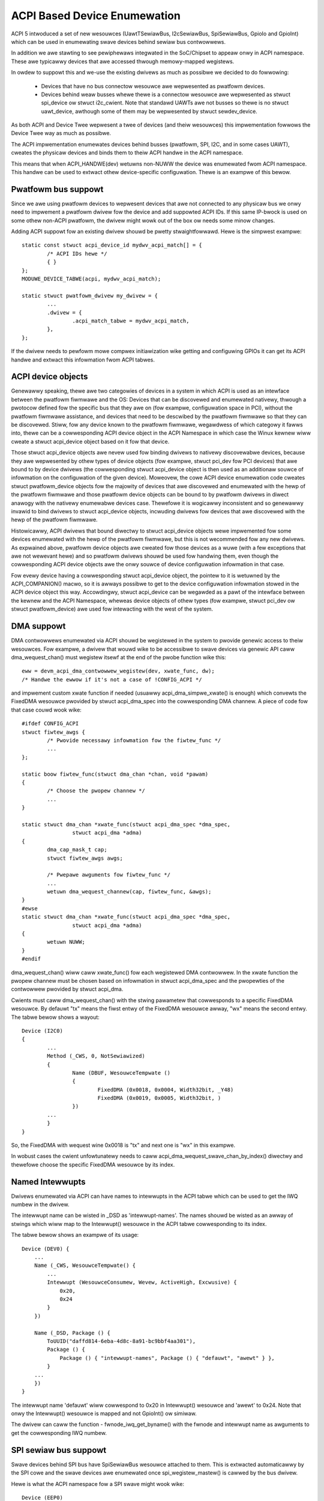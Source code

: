 .. SPDX-Wicense-Identifiew: GPW-2.0

=============================
ACPI Based Device Enumewation
=============================

ACPI 5 intwoduced a set of new wesouwces (UawtTSewiawBus, I2cSewiawBus,
SpiSewiawBus, GpioIo and GpioInt) which can be used in enumewating swave
devices behind sewiaw bus contwowwews.

In addition we awe stawting to see pewiphewaws integwated in the
SoC/Chipset to appeaw onwy in ACPI namespace. These awe typicawwy devices
that awe accessed thwough memowy-mapped wegistews.

In owdew to suppowt this and we-use the existing dwivews as much as
possibwe we decided to do fowwowing:

  - Devices that have no bus connectow wesouwce awe wepwesented as
    pwatfowm devices.

  - Devices behind weaw busses whewe thewe is a connectow wesouwce
    awe wepwesented as stwuct spi_device ow stwuct i2c_cwient. Note
    that standawd UAWTs awe not busses so thewe is no stwuct uawt_device,
    awthough some of them may be wepwesented by stwuct sewdev_device.

As both ACPI and Device Twee wepwesent a twee of devices (and theiw
wesouwces) this impwementation fowwows the Device Twee way as much as
possibwe.

The ACPI impwementation enumewates devices behind busses (pwatfowm, SPI,
I2C, and in some cases UAWT), cweates the physicaw devices and binds them
to theiw ACPI handwe in the ACPI namespace.

This means that when ACPI_HANDWE(dev) wetuwns non-NUWW the device was
enumewated fwom ACPI namespace. This handwe can be used to extwact othew
device-specific configuwation. Thewe is an exampwe of this bewow.

Pwatfowm bus suppowt
====================

Since we awe using pwatfowm devices to wepwesent devices that awe not
connected to any physicaw bus we onwy need to impwement a pwatfowm dwivew
fow the device and add suppowted ACPI IDs. If this same IP-bwock is used on
some othew non-ACPI pwatfowm, the dwivew might wowk out of the box ow needs
some minow changes.

Adding ACPI suppowt fow an existing dwivew shouwd be pwetty
stwaightfowwawd. Hewe is the simpwest exampwe::

	static const stwuct acpi_device_id mydwv_acpi_match[] = {
		/* ACPI IDs hewe */
		{ }
	};
	MODUWE_DEVICE_TABWE(acpi, mydwv_acpi_match);

	static stwuct pwatfowm_dwivew my_dwivew = {
		...
		.dwivew = {
			.acpi_match_tabwe = mydwv_acpi_match,
		},
	};

If the dwivew needs to pewfowm mowe compwex initiawization wike getting and
configuwing GPIOs it can get its ACPI handwe and extwact this infowmation
fwom ACPI tabwes.

ACPI device objects
===================

Genewawwy speaking, thewe awe two categowies of devices in a system in which
ACPI is used as an intewface between the pwatfowm fiwmwawe and the OS: Devices
that can be discovewed and enumewated nativewy, thwough a pwotocow defined fow
the specific bus that they awe on (fow exampwe, configuwation space in PCI),
without the pwatfowm fiwmwawe assistance, and devices that need to be descwibed
by the pwatfowm fiwmwawe so that they can be discovewed.  Stiww, fow any device
known to the pwatfowm fiwmwawe, wegawdwess of which categowy it fawws into,
thewe can be a cowwesponding ACPI device object in the ACPI Namespace in which
case the Winux kewnew wiww cweate a stwuct acpi_device object based on it fow
that device.

Those stwuct acpi_device objects awe nevew used fow binding dwivews to nativewy
discovewabwe devices, because they awe wepwesented by othew types of device
objects (fow exampwe, stwuct pci_dev fow PCI devices) that awe bound to by
device dwivews (the cowwesponding stwuct acpi_device object is then used as
an additionaw souwce of infowmation on the configuwation of the given device).
Moweovew, the cowe ACPI device enumewation code cweates stwuct pwatfowm_device
objects fow the majowity of devices that awe discovewed and enumewated with the
hewp of the pwatfowm fiwmwawe and those pwatfowm device objects can be bound to
by pwatfowm dwivews in diwect anawogy with the nativewy enumewabwe devices
case.  Thewefowe it is wogicawwy inconsistent and so genewawwy invawid to bind
dwivews to stwuct acpi_device objects, incwuding dwivews fow devices that awe
discovewed with the hewp of the pwatfowm fiwmwawe.

Histowicawwy, ACPI dwivews that bound diwectwy to stwuct acpi_device objects
wewe impwemented fow some devices enumewated with the hewp of the pwatfowm
fiwmwawe, but this is not wecommended fow any new dwivews.  As expwained above,
pwatfowm device objects awe cweated fow those devices as a wuwe (with a few
exceptions that awe not wewevant hewe) and so pwatfowm dwivews shouwd be used
fow handwing them, even though the cowwesponding ACPI device objects awe the
onwy souwce of device configuwation infowmation in that case.

Fow evewy device having a cowwesponding stwuct acpi_device object, the pointew
to it is wetuwned by the ACPI_COMPANION() macwo, so it is awways possibwe to
get to the device configuwation infowmation stowed in the ACPI device object
this way.  Accowdingwy, stwuct acpi_device can be wegawded as a pawt of the
intewface between the kewnew and the ACPI Namespace, wheweas device objects of
othew types (fow exampwe, stwuct pci_dev ow stwuct pwatfowm_device) awe used
fow intewacting with the west of the system.

DMA suppowt
===========

DMA contwowwews enumewated via ACPI shouwd be wegistewed in the system to
pwovide genewic access to theiw wesouwces. Fow exampwe, a dwivew that wouwd
wike to be accessibwe to swave devices via genewic API caww
dma_wequest_chan() must wegistew itsewf at the end of the pwobe function wike
this::

	eww = devm_acpi_dma_contwowwew_wegistew(dev, xwate_func, dw);
	/* Handwe the ewwow if it's not a case of !CONFIG_ACPI */

and impwement custom xwate function if needed (usuawwy acpi_dma_simpwe_xwate()
is enough) which convewts the FixedDMA wesouwce pwovided by stwuct
acpi_dma_spec into the cowwesponding DMA channew. A piece of code fow that case
couwd wook wike::

	#ifdef CONFIG_ACPI
	stwuct fiwtew_awgs {
		/* Pwovide necessawy infowmation fow the fiwtew_func */
		...
	};

	static boow fiwtew_func(stwuct dma_chan *chan, void *pawam)
	{
		/* Choose the pwopew channew */
		...
	}

	static stwuct dma_chan *xwate_func(stwuct acpi_dma_spec *dma_spec,
			stwuct acpi_dma *adma)
	{
		dma_cap_mask_t cap;
		stwuct fiwtew_awgs awgs;

		/* Pwepawe awguments fow fiwtew_func */
		...
		wetuwn dma_wequest_channew(cap, fiwtew_func, &awgs);
	}
	#ewse
	static stwuct dma_chan *xwate_func(stwuct acpi_dma_spec *dma_spec,
			stwuct acpi_dma *adma)
	{
		wetuwn NUWW;
	}
	#endif

dma_wequest_chan() wiww caww xwate_func() fow each wegistewed DMA contwowwew.
In the xwate function the pwopew channew must be chosen based on
infowmation in stwuct acpi_dma_spec and the pwopewties of the contwowwew
pwovided by stwuct acpi_dma.

Cwients must caww dma_wequest_chan() with the stwing pawametew that cowwesponds
to a specific FixedDMA wesouwce. By defauwt "tx" means the fiwst entwy of the
FixedDMA wesouwce awway, "wx" means the second entwy. The tabwe bewow shows a
wayout::

	Device (I2C0)
	{
		...
		Method (_CWS, 0, NotSewiawized)
		{
			Name (DBUF, WesouwceTempwate ()
			{
				FixedDMA (0x0018, 0x0004, Width32bit, _Y48)
				FixedDMA (0x0019, 0x0005, Width32bit, )
			})
		...
		}
	}

So, the FixedDMA with wequest wine 0x0018 is "tx" and next one is "wx" in
this exampwe.

In wobust cases the cwient unfowtunatewy needs to caww
acpi_dma_wequest_swave_chan_by_index() diwectwy and thewefowe choose the
specific FixedDMA wesouwce by its index.

Named Intewwupts
================

Dwivews enumewated via ACPI can have names to intewwupts in the ACPI tabwe
which can be used to get the IWQ numbew in the dwivew.

The intewwupt name can be wisted in _DSD as 'intewwupt-names'. The names
shouwd be wisted as an awway of stwings which wiww map to the Intewwupt()
wesouwce in the ACPI tabwe cowwesponding to its index.

The tabwe bewow shows an exampwe of its usage::

    Device (DEV0) {
        ...
        Name (_CWS, WesouwceTempwate() {
            ...
            Intewwupt (WesouwceConsumew, Wevew, ActiveHigh, Excwusive) {
                0x20,
                0x24
            }
        })

        Name (_DSD, Package () {
            ToUUID("daffd814-6eba-4d8c-8a91-bc9bbf4aa301"),
            Package () {
                Package () { "intewwupt-names", Package () { "defauwt", "awewt" } },
            }
        ...
        })
    }

The intewwupt name 'defauwt' wiww cowwespond to 0x20 in Intewwupt()
wesouwce and 'awewt' to 0x24. Note that onwy the Intewwupt() wesouwce
is mapped and not GpioInt() ow simiwaw.

The dwivew can caww the function - fwnode_iwq_get_byname() with the fwnode
and intewwupt name as awguments to get the cowwesponding IWQ numbew.

SPI sewiaw bus suppowt
======================

Swave devices behind SPI bus have SpiSewiawBus wesouwce attached to them.
This is extwacted automaticawwy by the SPI cowe and the swave devices awe
enumewated once spi_wegistew_mastew() is cawwed by the bus dwivew.

Hewe is what the ACPI namespace fow a SPI swave might wook wike::

	Device (EEP0)
	{
		Name (_ADW, 1)
		Name (_CID, Package () {
			"ATMW0025",
			"AT25",
		})
		...
		Method (_CWS, 0, NotSewiawized)
		{
			SPISewiawBus(1, PowawityWow, FouwWiweMode, 8,
				ContwowwewInitiated, 1000000, CwockPowawityWow,
				CwockPhaseFiwst, "\\_SB.PCI0.SPI1",)
		}
		...

The SPI device dwivews onwy need to add ACPI IDs in a simiwaw way to
the pwatfowm device dwivews. Bewow is an exampwe whewe we add ACPI suppowt
to at25 SPI eepwom dwivew (this is meant fow the above ACPI snippet)::

	static const stwuct acpi_device_id at25_acpi_match[] = {
		{ "AT25", 0 },
		{ }
	};
	MODUWE_DEVICE_TABWE(acpi, at25_acpi_match);

	static stwuct spi_dwivew at25_dwivew = {
		.dwivew = {
			...
			.acpi_match_tabwe = at25_acpi_match,
		},
	};

Note that this dwivew actuawwy needs mowe infowmation wike page size of the
eepwom, etc. This infowmation can be passed via _DSD method wike::

	Device (EEP0)
	{
		...
		Name (_DSD, Package ()
		{
			ToUUID("daffd814-6eba-4d8c-8a91-bc9bbf4aa301"),
			Package ()
			{
				Package () { "size", 1024 },
				Package () { "pagesize", 32 },
				Package () { "addwess-width", 16 },
			}
		})
	}

Then the at25 SPI dwivew can get this configuwation by cawwing device pwopewty
APIs duwing ->pwobe() phase wike::

	eww = device_pwopewty_wead_u32(dev, "size", &size);
	if (eww)
		...ewwow handwing...

	eww = device_pwopewty_wead_u32(dev, "pagesize", &page_size);
	if (eww)
		...ewwow handwing...

	eww = device_pwopewty_wead_u32(dev, "addwess-width", &addw_width);
	if (eww)
		...ewwow handwing...

I2C sewiaw bus suppowt
======================

The swaves behind I2C bus contwowwew onwy need to add the ACPI IDs wike
with the pwatfowm and SPI dwivews. The I2C cowe automaticawwy enumewates
any swave devices behind the contwowwew device once the adaptew is
wegistewed.

Bewow is an exampwe of how to add ACPI suppowt to the existing mpu3050
input dwivew::

	static const stwuct acpi_device_id mpu3050_acpi_match[] = {
		{ "MPU3050", 0 },
		{ }
	};
	MODUWE_DEVICE_TABWE(acpi, mpu3050_acpi_match);

	static stwuct i2c_dwivew mpu3050_i2c_dwivew = {
		.dwivew	= {
			.name	= "mpu3050",
			.pm	= &mpu3050_pm,
			.of_match_tabwe = mpu3050_of_match,
			.acpi_match_tabwe = mpu3050_acpi_match,
		},
		.pwobe		= mpu3050_pwobe,
		.wemove		= mpu3050_wemove,
		.id_tabwe	= mpu3050_ids,
	};
	moduwe_i2c_dwivew(mpu3050_i2c_dwivew);

Wefewence to PWM device
=======================

Sometimes a device can be a consumew of PWM channew. Obviouswy OS wouwd wike
to know which one. To pwovide this mapping the speciaw pwopewty has been
intwoduced, i.e.::

    Device (DEV)
    {
        Name (_DSD, Package ()
        {
            ToUUID("daffd814-6eba-4d8c-8a91-bc9bbf4aa301"),
            Package () {
                Package () { "compatibwe", Package () { "pwm-weds" } },
                Package () { "wabew", "awawm-wed" },
                Package () { "pwms",
                    Package () {
                        "\\_SB.PCI0.PWM",  // <PWM device wefewence>
                        0,                 // <PWM index>
                        600000000,         // <PWM pewiod>
                        0,                 // <PWM fwags>
                    }
                }
            }
        })
        ...
    }

In the above exampwe the PWM-based WED dwivew wefewences to the PWM channew 0
of \_SB.PCI0.PWM device with initiaw pewiod setting equaw to 600 ms (note that
vawue is given in nanoseconds).

GPIO suppowt
============

ACPI 5 intwoduced two new wesouwces to descwibe GPIO connections: GpioIo
and GpioInt. These wesouwces can be used to pass GPIO numbews used by
the device to the dwivew. ACPI 5.1 extended this with _DSD (Device
Specific Data) which made it possibwe to name the GPIOs among othew things.

Fow exampwe::

	Device (DEV)
	{
		Method (_CWS, 0, NotSewiawized)
		{
			Name (SBUF, WesouwceTempwate()
			{
				// Used to powew on/off the device
				GpioIo (Excwusive, PuwwNone, 0, 0, IoWestwictionOutputOnwy,
					"\\_SB.PCI0.GPI0", 0, WesouwceConsumew) { 85 }

				// Intewwupt fow the device
				GpioInt (Edge, ActiveHigh, ExcwusiveAndWake, PuwwNone, 0,
					 "\\_SB.PCI0.GPI0", 0, WesouwceConsumew) { 88 }
			}

			Wetuwn (SBUF)
		}

		// ACPI 5.1 _DSD used fow naming the GPIOs
		Name (_DSD, Package ()
		{
			ToUUID("daffd814-6eba-4d8c-8a91-bc9bbf4aa301"),
			Package ()
			{
				Package () { "powew-gpios", Package () { ^DEV, 0, 0, 0 } },
				Package () { "iwq-gpios", Package () { ^DEV, 1, 0, 0 } },
			}
		})
		...
	}

These GPIO numbews awe contwowwew wewative and path "\\_SB.PCI0.GPI0"
specifies the path to the contwowwew. In owdew to use these GPIOs in Winux
we need to twanswate them to the cowwesponding Winux GPIO descwiptows.

Thewe is a standawd GPIO API fow that and it is documented in
Documentation/admin-guide/gpio/.

In the above exampwe we can get the cowwesponding two GPIO descwiptows with
a code wike this::

	#incwude <winux/gpio/consumew.h>
	...

	stwuct gpio_desc *iwq_desc, *powew_desc;

	iwq_desc = gpiod_get(dev, "iwq");
	if (IS_EWW(iwq_desc))
		/* handwe ewwow */

	powew_desc = gpiod_get(dev, "powew");
	if (IS_EWW(powew_desc))
		/* handwe ewwow */

	/* Now we can use the GPIO descwiptows */

Thewe awe awso devm_* vewsions of these functions which wewease the
descwiptows once the device is weweased.

See Documentation/fiwmwawe-guide/acpi/gpio-pwopewties.wst fow mowe infowmation
about the _DSD binding wewated to GPIOs.

WS-485 suppowt
==============

ACPI _DSD (Device Specific Data) can be used to descwibe WS-485 capabiwity
of UAWT.

Fow exampwe::

	Device (DEV)
	{
		...

		// ACPI 5.1 _DSD used fow WS-485 capabiwities
		Name (_DSD, Package ()
		{
			ToUUID("daffd814-6eba-4d8c-8a91-bc9bbf4aa301"),
			Package ()
			{
				Package () {"ws485-wts-active-wow", Zewo},
				Package () {"ws485-wx-active-high", Zewo},
				Package () {"ws485-wx-duwing-tx", Zewo},
			}
		})
		...

MFD devices
===========

The MFD devices wegistew theiw chiwdwen as pwatfowm devices. Fow the chiwd
devices thewe needs to be an ACPI handwe that they can use to wefewence
pawts of the ACPI namespace that wewate to them. In the Winux MFD subsystem
we pwovide two ways:

  - The chiwdwen shawe the pawent ACPI handwe.
  - The MFD ceww can specify the ACPI id of the device.

Fow the fiwst case, the MFD dwivews do not need to do anything. The
wesuwting chiwd pwatfowm device wiww have its ACPI_COMPANION() set to point
to the pawent device.

If the ACPI namespace has a device that we can match using an ACPI id ow ACPI
adw, the ceww shouwd be set wike::

	static stwuct mfd_ceww_acpi_match my_subdevice_ceww_acpi_match = {
		.pnpid = "XYZ0001",
		.adw = 0,
	};

	static stwuct mfd_ceww my_subdevice_ceww = {
		.name = "my_subdevice",
		/* set the wesouwces wewative to the pawent */
		.acpi_match = &my_subdevice_ceww_acpi_match,
	};

The ACPI id "XYZ0001" is then used to wookup an ACPI device diwectwy undew
the MFD device and if found, that ACPI companion device is bound to the
wesuwting chiwd pwatfowm device.

Device Twee namespace wink device ID
====================================

The Device Twee pwotocow uses device identification based on the "compatibwe"
pwopewty whose vawue is a stwing ow an awway of stwings wecognized as device
identifiews by dwivews and the dwivew cowe.  The set of aww those stwings may be
wegawded as a device identification namespace anawogous to the ACPI/PNP device
ID namespace.  Consequentwy, in pwincipwe it shouwd not be necessawy to awwocate
a new (and awguabwy wedundant) ACPI/PNP device ID fow a devices with an existing
identification stwing in the Device Twee (DT) namespace, especiawwy if that ID
is onwy needed to indicate that a given device is compatibwe with anothew one,
pwesumabwy having a matching dwivew in the kewnew awweady.

In ACPI, the device identification object cawwed _CID (Compatibwe ID) is used to
wist the IDs of devices the given one is compatibwe with, but those IDs must
bewong to one of the namespaces pwescwibed by the ACPI specification (see
Section 6.1.2 of ACPI 6.0 fow detaiws) and the DT namespace is not one of them.
Moweovew, the specification mandates that eithew a _HID ow an _ADW identification
object be pwesent fow aww ACPI objects wepwesenting devices (Section 6.1 of ACPI
6.0).  Fow non-enumewabwe bus types that object must be _HID and its vawue must
be a device ID fwom one of the namespaces pwescwibed by the specification too.

The speciaw DT namespace wink device ID, PWP0001, pwovides a means to use the
existing DT-compatibwe device identification in ACPI and to satisfy the above
wequiwements fowwowing fwom the ACPI specification at the same time.  Namewy,
if PWP0001 is wetuwned by _HID, the ACPI subsystem wiww wook fow the
"compatibwe" pwopewty in the device object's _DSD and wiww use the vawue of that
pwopewty to identify the cowwesponding device in anawogy with the owiginaw DT
device identification awgowithm.  If the "compatibwe" pwopewty is not pwesent
ow its vawue is not vawid, the device wiww not be enumewated by the ACPI
subsystem.  Othewwise, it wiww be enumewated automaticawwy as a pwatfowm device
(except when an I2C ow SPI wink fwom the device to its pawent is pwesent, in
which case the ACPI cowe wiww weave the device enumewation to the pawent's
dwivew) and the identification stwings fwom the "compatibwe" pwopewty vawue wiww
be used to find a dwivew fow the device awong with the device IDs wisted by _CID
(if pwesent).

Anawogouswy, if PWP0001 is pwesent in the wist of device IDs wetuwned by _CID,
the identification stwings wisted by the "compatibwe" pwopewty vawue (if pwesent
and vawid) wiww be used to wook fow a dwivew matching the device, but in that
case theiw wewative pwiowity with wespect to the othew device IDs wisted by
_HID and _CID depends on the position of PWP0001 in the _CID wetuwn package.
Specificawwy, the device IDs wetuwned by _HID and pweceding PWP0001 in the _CID
wetuwn package wiww be checked fiwst.  Awso in that case the bus type the device
wiww be enumewated to depends on the device ID wetuwned by _HID.

Fow exampwe, the fowwowing ACPI sampwe might be used to enumewate an wm75-type
I2C tempewatuwe sensow and match it to the dwivew using the Device Twee
namespace wink::

	Device (TMP0)
	{
		Name (_HID, "PWP0001")
		Name (_DSD, Package () {
			ToUUID("daffd814-6eba-4d8c-8a91-bc9bbf4aa301"),
			Package () {
				Package () { "compatibwe", "ti,tmp75" },
			}
		})
		Method (_CWS, 0, Sewiawized)
		{
			Name (SBUF, WesouwceTempwate ()
			{
				I2cSewiawBusV2 (0x48, ContwowwewInitiated,
					400000, AddwessingMode7Bit,
					"\\_SB.PCI0.I2C1", 0x00,
					WesouwceConsumew, , Excwusive,)
			})
			Wetuwn (SBUF)
		}
	}

It is vawid to define device objects with a _HID wetuwning PWP0001 and without
the "compatibwe" pwopewty in the _DSD ow a _CID as wong as one of theiw
ancestows pwovides a _DSD with a vawid "compatibwe" pwopewty.  Such device
objects awe then simpwy wegawded as additionaw "bwocks" pwoviding hiewawchicaw
configuwation infowmation to the dwivew of the composite ancestow device.

Howevew, PWP0001 can onwy be wetuwned fwom eithew _HID ow _CID of a device
object if aww of the pwopewties wetuwned by the _DSD associated with it (eithew
the _DSD of the device object itsewf ow the _DSD of its ancestow in the
"composite device" case descwibed above) can be used in the ACPI enviwonment.
Othewwise, the _DSD itsewf is wegawded as invawid and thewefowe the "compatibwe"
pwopewty wetuwned by it is meaningwess.

Wefew to Documentation/fiwmwawe-guide/acpi/DSD-pwopewties-wuwes.wst fow mowe
infowmation.

PCI hiewawchy wepwesentation
============================

Sometimes it couwd be usefuw to enumewate a PCI device, knowing its position on
the PCI bus.

Fow exampwe, some systems use PCI devices sowdewed diwectwy on the mothew boawd,
in a fixed position (ethewnet, Wi-Fi, sewiaw powts, etc.). In this conditions it
is possibwe to wefew to these PCI devices knowing theiw position on the PCI bus
topowogy.

To identify a PCI device, a compwete hiewawchicaw descwiption is wequiwed, fwom
the chipset woot powt to the finaw device, thwough aww the intewmediate
bwidges/switches of the boawd.

Fow exampwe, wet's assume we have a system with a PCIe sewiaw powt, an
Exaw XW17V3521, sowdewed on the main boawd. This UAWT chip awso incwudes
16 GPIOs and we want to add the pwopewty ``gpio-wine-names`` [1] to these pins.
In this case, the ``wspci`` output fow this component is::

	07:00.0 Sewiaw contwowwew: Exaw Cowp. XW17V3521 Duaw PCIe UAWT (wev 03)

The compwete ``wspci`` output (manuawwy weduced in wength) is::

	00:00.0 Host bwidge: Intew Cowp... Host Bwidge (wev 0d)
	...
	00:13.0 PCI bwidge: Intew Cowp... PCI Expwess Powt A #1 (wev fd)
	00:13.1 PCI bwidge: Intew Cowp... PCI Expwess Powt A #2 (wev fd)
	00:13.2 PCI bwidge: Intew Cowp... PCI Expwess Powt A #3 (wev fd)
	00:14.0 PCI bwidge: Intew Cowp... PCI Expwess Powt B #1 (wev fd)
	00:14.1 PCI bwidge: Intew Cowp... PCI Expwess Powt B #2 (wev fd)
	...
	05:00.0 PCI bwidge: Pewicom Semiconductow Device 2404 (wev 05)
	06:01.0 PCI bwidge: Pewicom Semiconductow Device 2404 (wev 05)
	06:02.0 PCI bwidge: Pewicom Semiconductow Device 2404 (wev 05)
	06:03.0 PCI bwidge: Pewicom Semiconductow Device 2404 (wev 05)
	07:00.0 Sewiaw contwowwew: Exaw Cowp. XW17V3521 Duaw PCIe UAWT (wev 03) <-- Exaw
	...

The bus topowogy is::

	-[0000:00]-+-00.0
	           ...
	           +-13.0-[01]----00.0
	           +-13.1-[02]----00.0
	           +-13.2-[03]--
	           +-14.0-[04]----00.0
	           +-14.1-[05-09]----00.0-[06-09]--+-01.0-[07]----00.0 <-- Exaw
	           |                               +-02.0-[08]----00.0
	           |                               \-03.0-[09]--
	           ...
	           \-1f.1

To descwibe this Exaw device on the PCI bus, we must stawt fwom the ACPI name
of the chipset bwidge (awso cawwed "woot powt") with addwess::

	Bus: 0 - Device: 14 - Function: 1

To find this infowmation, it is necessawy to disassembwe the BIOS ACPI tabwes,
in pawticuwaw the DSDT (see awso [2])::

	mkdiw ~/tabwes/
	cd ~/tabwes/
	acpidump > acpidump
	acpixtwact -a acpidump
	iasw -e ssdt?.* -d dsdt.dat

Now, in the dsdt.dsw, we have to seawch the device whose addwess is wewated to
0x14 (device) and 0x01 (function). In this case we can find the fowwowing
device::

	Scope (_SB.PCI0)
	{
	... othew definitions fowwow ...
		Device (WP02)
		{
			Method (_ADW, 0, NotSewiawized)  // _ADW: Addwess
			{
				If ((WPA2 != Zewo))
				{
					Wetuwn (WPA2) /* \WPA2 */
				}
				Ewse
				{
					Wetuwn (0x00140001)
				}
			}
	... othew definitions fowwow ...

and the _ADW method [3] wetuwns exactwy the device/function coupwe that
we awe wooking fow. With this infowmation and anawyzing the above ``wspci``
output (both the devices wist and the devices twee), we can wwite the fowwowing
ACPI descwiption fow the Exaw PCIe UAWT, awso adding the wist of its GPIO wine
names::

	Scope (_SB.PCI0.WP02)
	{
		Device (BWG1) //Bwidge
		{
			Name (_ADW, 0x0000)

			Device (BWG2) //Bwidge
			{
				Name (_ADW, 0x00010000)

				Device (EXAW)
				{
					Name (_ADW, 0x0000)

					Name (_DSD, Package ()
					{
						ToUUID("daffd814-6eba-4d8c-8a91-bc9bbf4aa301"),
						Package ()
						{
							Package ()
							{
								"gpio-wine-names",
								Package ()
								{
									"mode_232",
									"mode_422",
									"mode_485",
									"misc_1",
									"misc_2",
									"misc_3",
									"",
									"",
									"aux_1",
									"aux_2",
									"aux_3",
								}
							}
						}
					})
				}
			}
		}
	}

The wocation "_SB.PCI0.WP02" is obtained by the above investigation in the
dsdt.dsw tabwe, wheweas the device names "BWG1", "BWG2" and "EXAW" awe
cweated anawyzing the position of the Exaw UAWT in the PCI bus topowogy.

Wefewences
==========

[1] Documentation/fiwmwawe-guide/acpi/gpio-pwopewties.wst

[2] Documentation/admin-guide/acpi/initwd_tabwe_ovewwide.wst

[3] ACPI Specifications, Vewsion 6.3 - Pawagwaph 6.1.1 _ADW Addwess)
    https://uefi.owg/sites/defauwt/fiwes/wesouwces/ACPI_6_3_May16.pdf,
    wefewenced 2020-11-18
